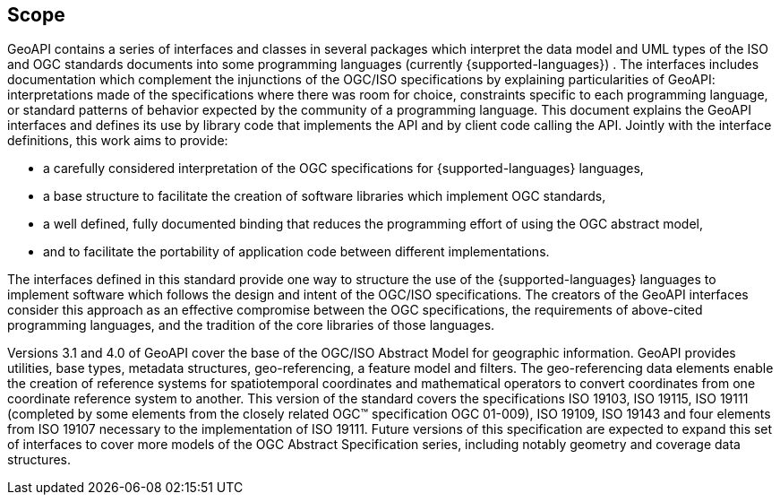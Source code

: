 [[scope]]
== Scope

GeoAPI contains a series of interfaces and classes in several packages which interpret 
the data model and UML types of the ISO and OGC standards documents into some programming languages
(currently {supported-languages}) .
The interfaces includes documentation which complement the injunctions of the OGC/ISO specifications by explaining
particularities of GeoAPI: interpretations made of the specifications where there was room for choice,
constraints specific to each programming language,
or standard patterns of behavior expected by the community of a programming language.
This document explains the GeoAPI interfaces and defines its use by library code that implements the API and by client code calling the API.
Jointly with the interface definitions, this work aims to provide:

* a carefully considered interpretation of the OGC specifications for {supported-languages} languages,
* a base structure to facilitate the creation of software libraries which implement OGC standards,
* a well defined, fully documented binding that reduces the programming effort of using the OGC abstract model,
* and to facilitate the portability of application code between different implementations.

The interfaces defined in this standard provide one way to structure the use of the {supported-languages} languages
to implement software which follows the design and intent of the OGC/ISO specifications.
The creators of the GeoAPI interfaces consider this approach as an effective compromise between the OGC specifications,
the requirements of above-cited programming languages, and the tradition of the core libraries of those languages.

Versions 3.1 and 4.0 of GeoAPI cover the base of the OGC/ISO Abstract Model for geographic information.
GeoAPI provides utilities, base types, metadata structures, geo-referencing, a feature model and filters.
The geo-referencing data elements enable the creation of reference systems for spatiotemporal coordinates
and mathematical operators to convert coordinates from one coordinate reference system to another.
This version of the standard covers the specifications ISO 19103, ISO 19115, ISO 19111
(completed by some elements from the closely related OGC™ specification OGC 01-009),
ISO 19109, ISO 19143 and four elements from ISO 19107 necessary to the implementation of ISO 19111.
Future versions of this specification are expected to expand this set of interfaces to cover more models
of the OGC Abstract Specification series, including notably geometry and coverage data structures.
